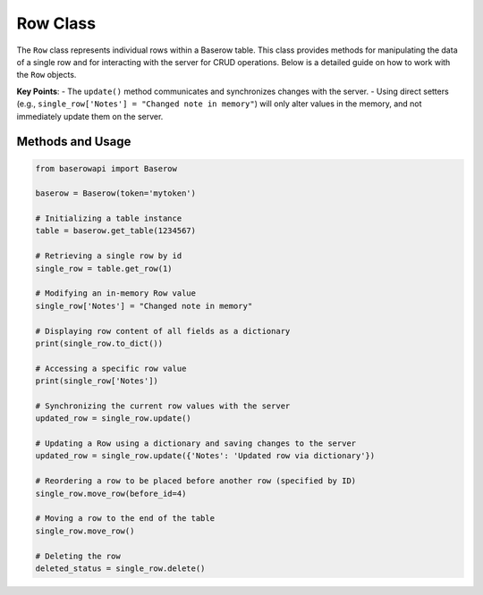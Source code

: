 Row Class
=========

The ``Row`` class represents individual rows within a Baserow table. This class provides methods for manipulating the data of a single row and for interacting with the server for CRUD operations. Below is a detailed guide on how to work with the ``Row`` objects.

**Key Points**:
- The ``update()`` method communicates and synchronizes changes with the server.
- Using direct setters (e.g., ``single_row['Notes'] = "Changed note in memory"``) will only alter values in the memory, and not immediately update them on the server.

Methods and Usage
-----------------

.. code-block:: python

    from baserowapi import Baserow

    baserow = Baserow(token='mytoken')

    # Initializing a table instance
    table = baserow.get_table(1234567)

    # Retrieving a single row by id
    single_row = table.get_row(1)

    # Modifying an in-memory Row value
    single_row['Notes'] = "Changed note in memory"

    # Displaying row content of all fields as a dictionary
    print(single_row.to_dict())

    # Accessing a specific row value
    print(single_row['Notes'])

    # Synchronizing the current row values with the server
    updated_row = single_row.update()

    # Updating a Row using a dictionary and saving changes to the server
    updated_row = single_row.update({'Notes': 'Updated row via dictionary'})

    # Reordering a row to be placed before another row (specified by ID)
    single_row.move_row(before_id=4)

    # Moving a row to the end of the table
    single_row.move_row()

    # Deleting the row
    deleted_status = single_row.delete()

